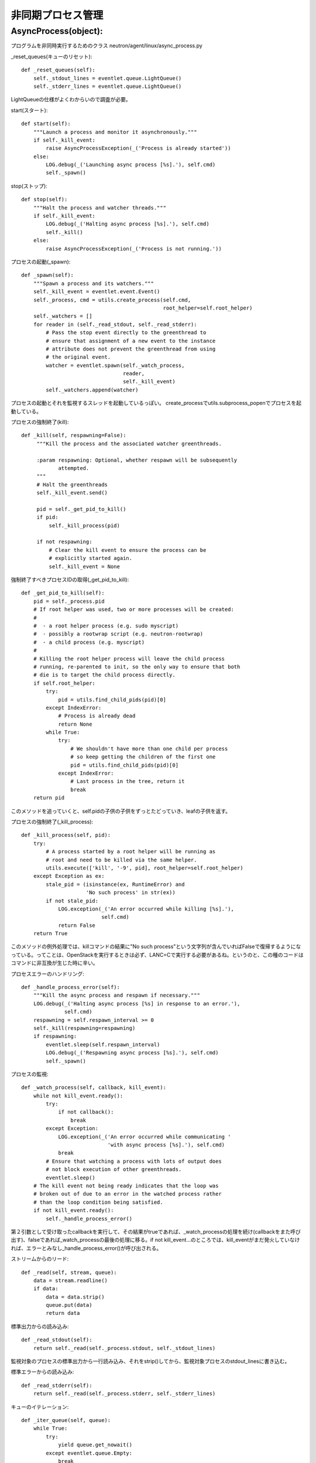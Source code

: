 ===============================================
非同期プロセス管理
===============================================

AsyncProcess(object):
======================

プログラムを非同時実行するためのクラス
neutron/agent/linux/async_process.py

_reset_queues(キューのリセット)::

    def _reset_queues(self):
        self._stdout_lines = eventlet.queue.LightQueue()
        self._stderr_lines = eventlet.queue.LightQueue()

LightQueueの仕様がよくわからいので調査が必要。

start(スタート)::

    def start(self):
        """Launch a process and monitor it asynchronously."""
        if self._kill_event:
            raise AsyncProcessException(_('Process is already started'))
        else:
            LOG.debug(_('Launching async process [%s].'), self.cmd)
            self._spawn()

stop(ストップ)::

    def stop(self):
        """Halt the process and watcher threads."""
        if self._kill_event:
            LOG.debug(_('Halting async process [%s].'), self.cmd)
            self._kill()
        else:
            raise AsyncProcessException(_('Process is not running.'))

プロセスの起動(_spawn)::
 
    def _spawn(self):
        """Spawn a process and its watchers."""
        self._kill_event = eventlet.event.Event()
        self._process, cmd = utils.create_process(self.cmd,
                                                  root_helper=self.root_helper)
        self._watchers = []
        for reader in (self._read_stdout, self._read_stderr):
            # Pass the stop event directly to the greenthread to
            # ensure that assignment of a new event to the instance
            # attribute does not prevent the greenthread from using
            # the original event.
            watcher = eventlet.spawn(self._watch_process,
                                     reader,
                                     self._kill_event)
            self._watchers.append(watcher)


プロセスの起動とそれを監視するスレッドを起動しているっぽい。
create_processでutils.subprocess_popenでプロセスを起動している。

プロセスの強制終了(kill)::

   def _kill(self, respawning=False):
        """Kill the process and the associated watcher greenthreads.

        :param respawning: Optional, whether respawn will be subsequently
               attempted.
        """
        # Halt the greenthreads
        self._kill_event.send()

        pid = self._get_pid_to_kill()
        if pid:
            self._kill_process(pid)

        if not respawning:
            # Clear the kill event to ensure the process can be
            # explicitly started again.
            self._kill_event = None

強制終了すべきプロセスIDの取得(_get_pid_to_kill)::

    def _get_pid_to_kill(self):
        pid = self._process.pid
        # If root helper was used, two or more processes will be created:
        #
        #  - a root helper process (e.g. sudo myscript)
        #  - possibly a rootwrap script (e.g. neutron-rootwrap)
        #  - a child process (e.g. myscript)
        #
        # Killing the root helper process will leave the child process
        # running, re-parented to init, so the only way to ensure that both
        # die is to target the child process directly.
        if self.root_helper:
            try:
                pid = utils.find_child_pids(pid)[0]
            except IndexError:
                # Process is already dead
                return None
            while True:
                try:
                    # We shouldn't have more than one child per process
                    # so keep getting the children of the first one
                    pid = utils.find_child_pids(pid)[0]
                except IndexError:
                    # Last process in the tree, return it
                    break
        return pid

このメソッドを追っていくと、self.pidの子供の子供をずっとたどっていき、leafの子供を返す。

プロセスの強制終了(_kill_process)::

    def _kill_process(self, pid):
        try:
            # A process started by a root helper will be running as
            # root and need to be killed via the same helper.
            utils.execute(['kill', '-9', pid], root_helper=self.root_helper)
        except Exception as ex:
            stale_pid = (isinstance(ex, RuntimeError) and
                         'No such process' in str(ex))
            if not stale_pid:
                LOG.exception(_('An error occurred while killing [%s].'),
                              self.cmd)
                return False
        return True

このメソッドの例外処理では、killコマンドの結果に"No such process"という文字列が含んでいればFalseで復帰するようになっている。ってことは、OpenStackを実行するときは必ず、LANC=Cで実行する必要があるね。というのと、この種のコードはコマンドに非互換が生じた時に辛い。

プロセスエラーのハンドリング::

    def _handle_process_error(self):
        """Kill the async process and respawn if necessary."""
        LOG.debug(_('Halting async process [%s] in response to an error.'),
                  self.cmd)
        respawning = self.respawn_interval >= 0
        self._kill(respawning=respawning)
        if respawning:
            eventlet.sleep(self.respawn_interval)
            LOG.debug(_('Respawning async process [%s].'), self.cmd)
            self._spawn()

プロセスの監視::

    def _watch_process(self, callback, kill_event):
        while not kill_event.ready():
            try:
                if not callback():
                    break
            except Exception:
                LOG.exception(_('An error occurred while communicating '
                                'with async process [%s].'), self.cmd)
                break
            # Ensure that watching a process with lots of output does
            # not block execution of other greenthreads.
            eventlet.sleep()
        # The kill event not being ready indicates that the loop was
        # broken out of due to an error in the watched process rather
        # than the loop condition being satisfied.
        if not kill_event.ready():
            self._handle_process_error()

第２引数として受け取ったcallbackを実行して、その結果がtrueであれば、_watch_processの処理を続け(callbackをまた呼び出す)、falseであれば_watch_processの最後の処理に移る。if not kill_event...のところでは、kill_eventがまだ発火していなければ、エラーとみなし_handle_process_error()が呼び出される。

ストリームからのリード::

    def _read(self, stream, queue):
        data = stream.readline()
        if data:
            data = data.strip()
            queue.put(data)
            return data

標準出力からの読み込み::

    def _read_stdout(self):
        return self._read(self._process.stdout, self._stdout_lines)

監視対象のプロセスの標準出力から一行読み込み、それをstrip()してから、監視対象プロセスのstdout_linesに書き込む。

標準エラーからの読み込み::

    def _read_stderr(self):
        return self._read(self._process.stderr, self._stderr_lines)

キューのイテレーション::

    def _iter_queue(self, queue):
        while True:
            try:
                yield queue.get_nowait()
            except eventlet.queue.Empty:
                break


標準出力のイテレーション::

    def iter_stdout(self):
        return self._iter_queue(self._stdout_lines)

標準エラーのイテレーション::

    def iter_stderr(self):
        return self._iter_queue(self._stderr_lines)



